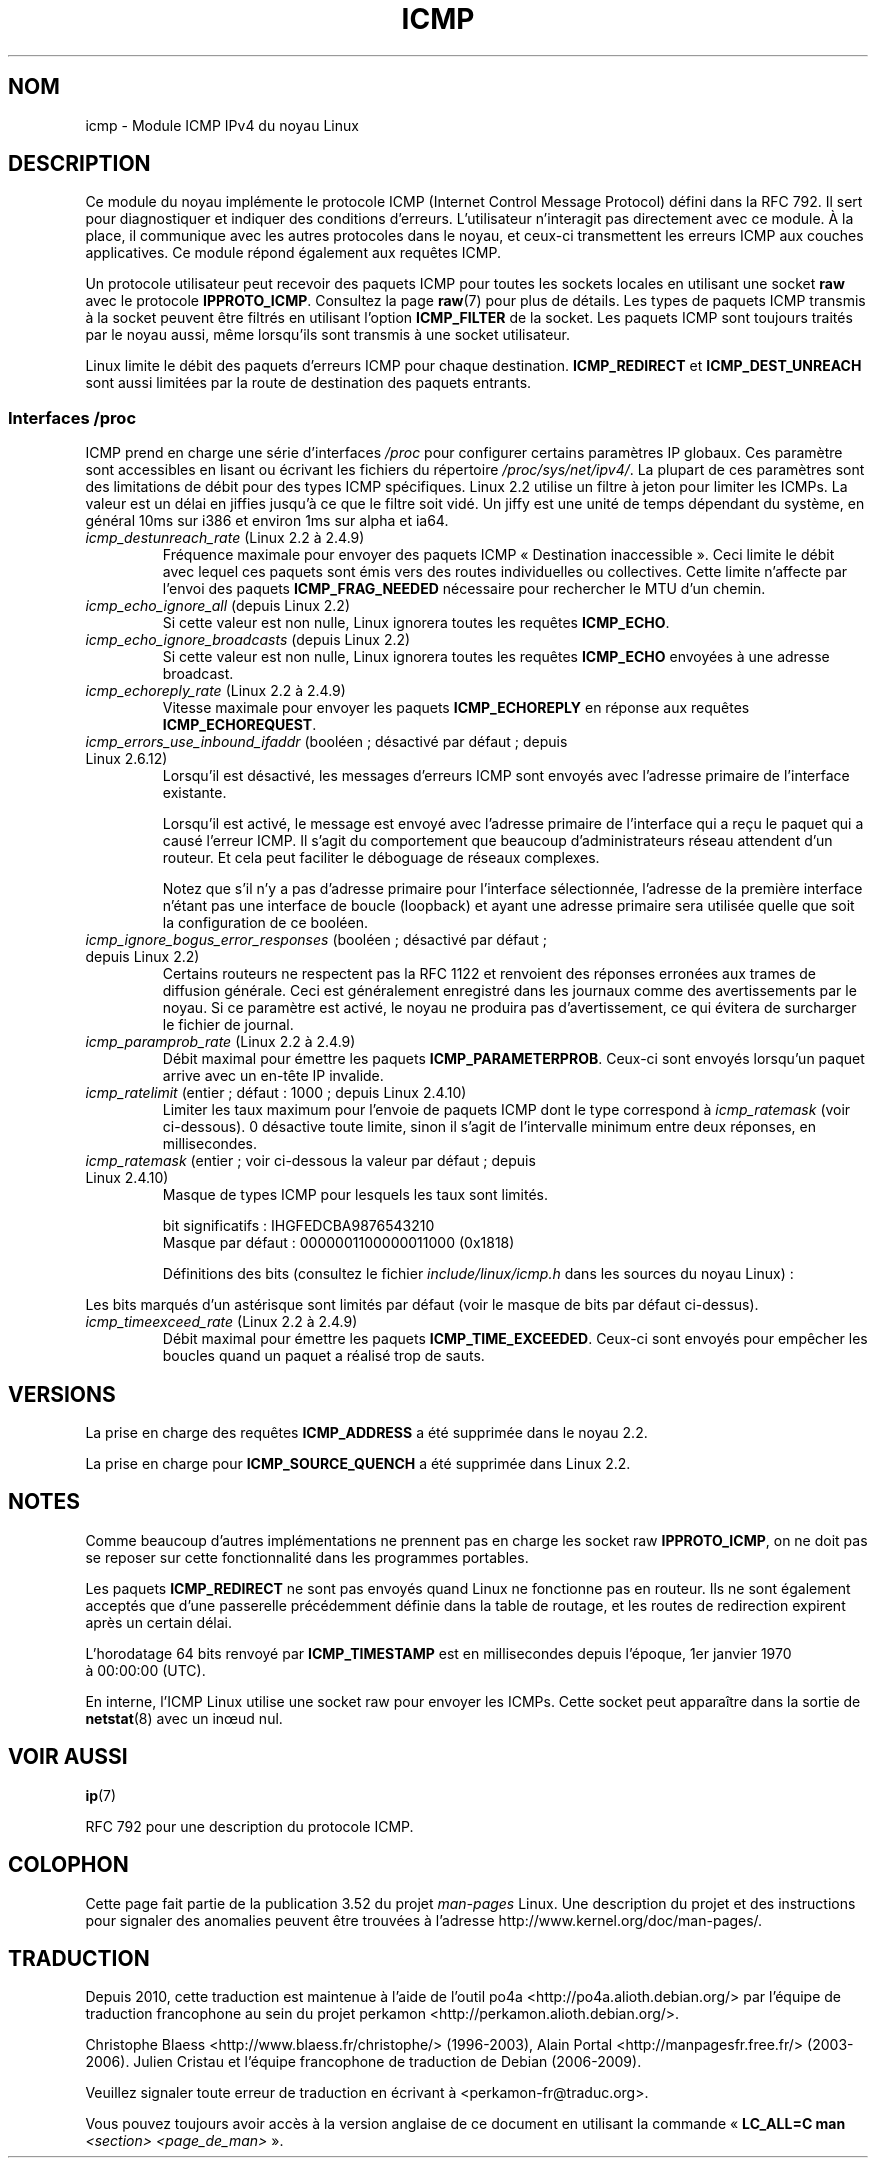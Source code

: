 .\" This man page is Copyright (C) 1999 Andi Kleen <ak@muc.de>.
.\"
.\" %%%LICENSE_START(VERBATIM_ONE_PARA)
.\" Permission is granted to distribute possibly modified copies
.\" of this page provided the header is included verbatim,
.\" and in case of nontrivial modification author and date
.\" of the modification is added to the header.
.\" %%%LICENSE_END
.\"
.\" $Id: icmp.7,v 1.6 2000/08/14 08:03:45 ak Exp $
.\"
.\"*******************************************************************
.\"
.\" This file was generated with po4a. Translate the source file.
.\"
.\"*******************************************************************
.TH ICMP 7 "10 mai 2012" Linux "Manuel du programmeur Linux"
.SH NOM
icmp \- Module ICMP IPv4 du noyau Linux
.SH DESCRIPTION
Ce module du noyau implémente le protocole ICMP (Internet Control Message
Protocol) défini dans la RFC\ 792. Il sert pour diagnostiquer et indiquer
des conditions d'erreurs. L'utilisateur n'interagit pas directement avec ce
module. À la place, il communique avec les autres protocoles dans le noyau,
et ceux\-ci transmettent les erreurs ICMP aux couches applicatives. Ce module
répond également aux requêtes ICMP.
.PP
Un protocole utilisateur peut recevoir des paquets ICMP pour toutes les
sockets locales en utilisant une socket \fBraw\fP avec le protocole
\fBIPPROTO_ICMP\fP. Consultez la page \fBraw\fP(7) pour plus de détails. Les types
de paquets ICMP transmis à la socket peuvent être filtrés en utilisant
l'option \fBICMP_FILTER\fP de la socket. Les paquets ICMP sont toujours traités
par le noyau aussi, même lorsqu'ils sont transmis à une socket utilisateur.
.LP
Linux limite le débit des paquets d'erreurs ICMP pour chaque
destination. \fBICMP_REDIRECT\fP et \fBICMP_DEST_UNREACH\fP sont aussi limitées
par la route de destination des paquets entrants.
.SS "Interfaces /proc"
.\" FIXME better description needed
ICMP prend en charge une série d'interfaces \fI/proc\fP pour configurer
certains paramètres IP globaux. Ces paramètre sont accessibles en lisant ou
écrivant les fichiers du répertoire \fI/proc/sys/net/ipv4/\fP. La plupart de
ces paramètres sont des limitations de débit pour des types ICMP
spécifiques. Linux\ 2.2 utilise un filtre à jeton pour limiter les ICMPs. La
valeur est un délai en jiffies jusqu'à ce que le filtre soit vidé. Un jiffy
est une unité de temps dépendant du système, en général 10ms sur i386 et
environ 1ms sur alpha et ia64.
.TP 
\fIicmp_destunreach_rate\fP (Linux\ 2.2 à 2.4.9)
.\" Precisely: from 2.1.102
Fréquence maximale pour envoyer des paquets ICMP «\ Destination
inaccessible\ ». Ceci limite le débit avec lequel ces paquets sont émis vers
des routes individuelles ou collectives. Cette limite n'affecte par l'envoi
des paquets \fBICMP_FRAG_NEEDED\fP nécessaire pour rechercher le MTU d'un
chemin.
.TP 
\fIicmp_echo_ignore_all\fP (depuis Linux\ 2.2)
.\" Precisely: 2.1.68
Si cette valeur est non nulle, Linux ignorera toutes les requêtes
\fBICMP_ECHO\fP.
.TP 
\fIicmp_echo_ignore_broadcasts\fP (depuis Linux\ 2.2)
.\" Precisely: from 2.1.68
Si cette valeur est non nulle, Linux ignorera toutes les requêtes
\fBICMP_ECHO\fP envoyées à une adresse broadcast.
.TP 
\fIicmp_echoreply_rate\fP (Linux\ 2.2 à 2.4.9)
.\" Precisely: from 2.1.102
Vitesse maximale pour envoyer les paquets \fBICMP_ECHOREPLY\fP en réponse aux
requêtes \fBICMP_ECHOREQUEST\fP.
.TP 
\fIicmp_errors_use_inbound_ifaddr\fP (booléen\ ; désactivé par défaut\ ; depuis Linux\ 2.6.12)
.\" The following taken from 2.6.28-rc4 Documentation/networking/ip-sysctl.txt
Lorsqu'il est désactivé, les messages d'erreurs ICMP sont envoyés avec
l'adresse primaire de l'interface existante.

Lorsqu'il est activé, le message est envoyé avec l'adresse primaire de
l'interface qui a reçu le paquet qui a causé l'erreur ICMP. Il s'agit du
comportement que beaucoup d'administrateurs réseau attendent d'un
routeur. Et cela peut faciliter le déboguage de réseaux complexes.

Notez que s'il n'y a pas d'adresse primaire pour l'interface sélectionnée,
l'adresse de la première interface n'étant pas une interface de boucle
(loopback) et ayant une adresse primaire sera utilisée quelle que soit la
configuration de ce booléen.
.TP 
\fIicmp_ignore_bogus_error_responses\fP (booléen\ ; désactivé par défaut\ ; depuis Linux\ 2.2)
.\" precisely: since 2.1.32
.\" The following taken from 2.6.28-rc4 Documentation/networking/ip-sysctl.txt
Certains routeurs ne respectent pas la RFC\ 1122 et renvoient des réponses
erronées aux trames de diffusion générale. Ceci est généralement enregistré
dans les journaux comme des avertissements par le noyau. Si ce paramètre est
activé, le noyau ne produira pas d'avertissement, ce qui évitera de
surcharger le fichier de journal.
.TP 
\fIicmp_paramprob_rate\fP (Linux\ 2.2 à 2.4.9)
.\" Precisely: from 2.1.102
Débit maximal pour émettre les paquets \fBICMP_PARAMETERPROB\fP. Ceux\-ci sont
envoyés lorsqu'un paquet arrive avec un en\-tête IP invalide.
.TP 
\fIicmp_ratelimit\fP (entier\ ; défaut\ : 1000\ ; depuis Linux\ 2.4.10)
.\" The following taken from 2.6.28-rc4 Documentation/networking/ip-sysctl.txt
Limiter les taux maximum pour l'envoie de paquets ICMP dont le type
correspond à \fIicmp_ratemask\fP (voir ci\-dessous). 0 désactive toute limite,
sinon il s'agit de l'intervalle minimum entre deux réponses, en
millisecondes.
.TP 
\fIicmp_ratemask\fP (entier\ ; voir ci\-dessous la valeur par défaut\ ; depuis Linux\ 2.4.10)
.\" The following taken from 2.6.28-rc4 Documentation/networking/ip-sysctl.txt
Masque de types ICMP pour lesquels les taux sont limités.

bit significatifs\ : IHGFEDCBA9876543210
.br
Masque par défaut\ : 0000001100000011000 (0x1818)

Définitions des bits (consultez le fichier \fIinclude/linux/icmp.h\fP dans les
sources du noyau Linux)\ :

.RS 12
.TS
l l.
0 Réponse Echo
3 Destination inaccessible *
4 Extinction de la source *
5 Redirection
8 Demande d'un Echo
B Temps dépassé *
C Problème de paramètre *
D Demande d'horodatage
E Horodatage en réponse
F Demande d'information
G Information en réponse
H Demande d'un masque de sous\-réseau
I Masque de sous\-réseau en réponse
.TE
.RE

Les bits marqués d'un astérisque sont limités par défaut (voir le masque de
bits par défaut ci\-dessus).
.TP 
\fIicmp_timeexceed_rate\fP (Linux\ 2.2 à 2.4.9)
Débit maximal pour émettre les paquets \fBICMP_TIME_EXCEEDED\fP. Ceux\-ci sont
envoyés pour empêcher les boucles quand un paquet a réalisé trop de sauts.
.SH VERSIONS
La prise en charge des requêtes \fBICMP_ADDRESS\fP a été supprimée dans le
noyau\ 2.2.
.PP
La prise en charge pour \fBICMP_SOURCE_QUENCH\fP a été supprimée dans
Linux\ 2.2.
.SH NOTES
.\" not really true ATM
.\" .PP
.\" Linux ICMP should be compliant to RFC 1122.
Comme beaucoup d'autres implémentations ne prennent pas en charge les socket
raw \fBIPPROTO_ICMP\fP, on ne doit pas se reposer sur cette fonctionnalité dans
les programmes portables.
.PP
Les paquets \fBICMP_REDIRECT\fP ne sont pas envoyés quand Linux ne fonctionne
pas en routeur. Ils ne sont également acceptés que d'une passerelle
précédemment définie dans la table de routage, et les routes de redirection
expirent après un certain délai.
.PP
L'horodatage 64\ bits renvoyé par \fBICMP_TIMESTAMP\fP est en millisecondes
depuis l'époque, 1er\ janvier\ 1970 à\ 00:00:00 (UTC).
.PP
En interne, l'ICMP Linux utilise une socket raw pour envoyer les
ICMPs. Cette socket peut apparaître dans la sortie de \fBnetstat\fP(8) avec un
in\(oeud nul.
.SH "VOIR AUSSI"
\fBip\fP(7)
.PP
RFC\ 792 pour une description du protocole ICMP.
.SH COLOPHON
Cette page fait partie de la publication 3.52 du projet \fIman\-pages\fP
Linux. Une description du projet et des instructions pour signaler des
anomalies peuvent être trouvées à l'adresse
\%http://www.kernel.org/doc/man\-pages/.
.SH TRADUCTION
Depuis 2010, cette traduction est maintenue à l'aide de l'outil
po4a <http://po4a.alioth.debian.org/> par l'équipe de
traduction francophone au sein du projet perkamon
<http://perkamon.alioth.debian.org/>.
.PP
Christophe Blaess <http://www.blaess.fr/christophe/> (1996-2003),
Alain Portal <http://manpagesfr.free.fr/> (2003-2006).
Julien Cristau et l'équipe francophone de traduction de Debian\ (2006-2009).
.PP
Veuillez signaler toute erreur de traduction en écrivant à
<perkamon\-fr@traduc.org>.
.PP
Vous pouvez toujours avoir accès à la version anglaise de ce document en
utilisant la commande
«\ \fBLC_ALL=C\ man\fR \fI<section>\fR\ \fI<page_de_man>\fR\ ».
